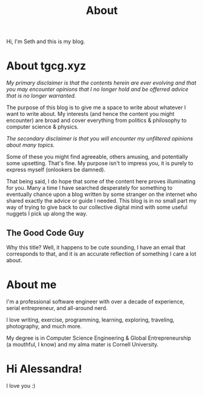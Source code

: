 #+HUGO_BASE_DIR: ../
#+HUGO_SECTION: /
#+TITLE: About
#+DRAFT: true
#+HUGO_TAGS: personal
#+HUGO_LAYOUT: about


Hi, I'm Seth and this is my blog.


* About tgcg.xyz

/My primary disclaimer is that the contents herein are ever evolving and that you may encounter opinions that I no longer hold and be offerred advice that is no longer warranted./

The purpose of this blog is to give me a space to write about whatever I want to write about. My interests (and hence the content you might encounter) are broad and cover everything from politics & philosophy to computer science & physics.

/The secondary disclaimer is that you will encounter my unfiltered opinions about many topics./

Some of these you might find agreeable, others amusing, and potentially some upsetting. That's fine. My purpose isn't to impress you, it is purely to express myself (onlookers be damned).

That being said, I do hope that some of the content here proves illuminating for you. Many a time I have searched desperately for something to eventually chance upon a blog written by some stranger on the internet who shared exactly the advice or guide I needed. This blog is in no small part my way of trying to give back to our collective digital mind with some useful nuggets I pick up along the way.

** The Good Code Guy

Why this title? Well, it happens to be cute sounding, I have an email that corresponds to that, and it is an accurate reflection of something I care a lot about.


* About me

I'm a professional software engineer with over a decade of experience, serial entrepreneur, and all-around nerd.

I love writing, exercise, programming, learning, exploring, traveling, photography, and much more.

My degree is in Computer Science Engineering & Global Entrepreneurship (a mouthful, I know) and my alma mater is Cornell University.


* Hi Alessandra!

I love you :)
